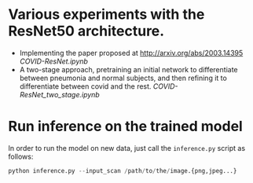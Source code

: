 * Various experiments with the ResNet50 architecture.

- Implementing the paper proposed at http://arxiv.org/abs/2003.14395 [[COVID-ResNet.ipynb]]
- A two-stage approach, pretraining an initial network to differentiate between pneumonia and normal subjects, and then refining it to differentiate between covid and the rest. [[COVID-ResNet_two_stage.ipynb]]


* Run inference on the trained model
In order to run the model on new data, just call the =inference.py= script as follows:

#+begin_src python
python inference.py --input_scan /path/to/the/image.{png,jpeg...}
#+end_src
